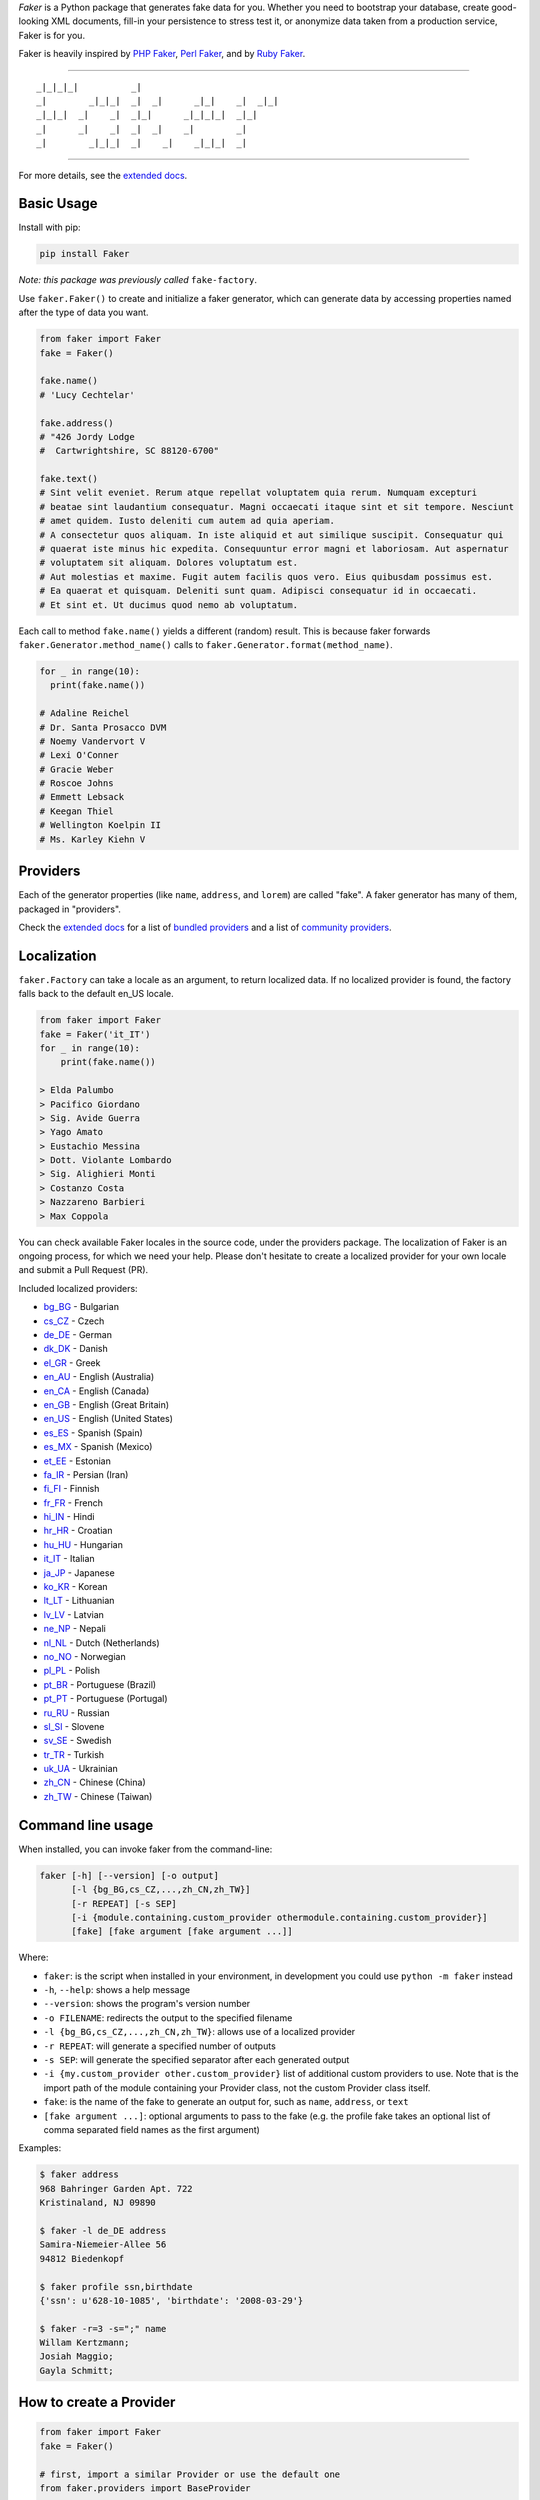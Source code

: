 *Faker* is a Python package that generates fake data for you. Whether
you need to bootstrap your database, create good-looking XML documents,
fill-in your persistence to stress test it, or anonymize data taken from
a production service, Faker is for you.

Faker is heavily inspired by `PHP Faker`_, `Perl Faker`_, and by `Ruby Faker`_.

----

::

    _|_|_|_|          _|
    _|        _|_|_|  _|  _|      _|_|    _|  _|_|
    _|_|_|  _|    _|  _|_|      _|_|_|_|  _|_|
    _|      _|    _|  _|  _|    _|        _|
    _|        _|_|_|  _|    _|    _|_|_|  _|

|pypi| |unix_build| |windows_build| |coverage| |license|

----

For more details, see the `extended docs`_.

Basic Usage
-----------

Install with pip:

.. code:: bash

    pip install Faker

*Note: this package was previously called* ``fake-factory``.

Use ``faker.Faker()`` to create and initialize a faker
generator, which can generate data by accessing properties named after
the type of data you want.

.. code:: python

    from faker import Faker
    fake = Faker()

    fake.name()
    # 'Lucy Cechtelar'

    fake.address()
    # "426 Jordy Lodge
    #  Cartwrightshire, SC 88120-6700"

    fake.text()
    # Sint velit eveniet. Rerum atque repellat voluptatem quia rerum. Numquam excepturi
    # beatae sint laudantium consequatur. Magni occaecati itaque sint et sit tempore. Nesciunt
    # amet quidem. Iusto deleniti cum autem ad quia aperiam.
    # A consectetur quos aliquam. In iste aliquid et aut similique suscipit. Consequatur qui
    # quaerat iste minus hic expedita. Consequuntur error magni et laboriosam. Aut aspernatur
    # voluptatem sit aliquam. Dolores voluptatum est.
    # Aut molestias et maxime. Fugit autem facilis quos vero. Eius quibusdam possimus est.
    # Ea quaerat et quisquam. Deleniti sunt quam. Adipisci consequatur id in occaecati.
    # Et sint et. Ut ducimus quod nemo ab voluptatum.

Each call to method ``fake.name()`` yields a different (random) result.
This is because faker forwards ``faker.Generator.method_name()`` calls
to ``faker.Generator.format(method_name)``.

.. code:: python

    for _ in range(10):
      print(fake.name())

    # Adaline Reichel
    # Dr. Santa Prosacco DVM
    # Noemy Vandervort V
    # Lexi O'Conner
    # Gracie Weber
    # Roscoe Johns
    # Emmett Lebsack
    # Keegan Thiel
    # Wellington Koelpin II
    # Ms. Karley Kiehn V

Providers
---------

Each of the generator properties (like ``name``, ``address``, and
``lorem``) are called "fake". A faker generator has many of them,
packaged in "providers".

Check the `extended docs`_ for a list of `bundled providers`_ and a list of
`community providers`_.

Localization
------------

``faker.Factory`` can take a locale as an argument, to return localized
data. If no localized provider is found, the factory falls back to the
default en\_US locale.

.. code:: python

    from faker import Faker
    fake = Faker('it_IT')
    for _ in range(10):
        print(fake.name())

    > Elda Palumbo
    > Pacifico Giordano
    > Sig. Avide Guerra
    > Yago Amato
    > Eustachio Messina
    > Dott. Violante Lombardo
    > Sig. Alighieri Monti
    > Costanzo Costa
    > Nazzareno Barbieri
    > Max Coppola

You can check available Faker locales in the source code, under the
providers package. The localization of Faker is an ongoing process, for
which we need your help. Please don't hesitate to create a localized
provider for your own locale and submit a Pull Request (PR).

Included localized providers:

-  `bg\_BG <https://faker.readthedocs.io/en/master/locales/bg_BG.html>`__ - Bulgarian
-  `cs\_CZ <https://faker.readthedocs.io/en/master/locales/cs_CZ.html>`__ - Czech
-  `de\_DE <https://faker.readthedocs.io/en/master/locales/de_DE.html>`__ - German
-  `dk\_DK <https://faker.readthedocs.io/en/master/locales/dk_DK.html>`__ - Danish
-  `el\_GR <https://faker.readthedocs.io/en/master/locales/el_GR.html>`__ - Greek
-  `en\_AU <https://faker.readthedocs.io/en/master/locales/en_AU.html>`__ - English (Australia)
-  `en\_CA <https://faker.readthedocs.io/en/master/locales/en_CA.html>`__ - English (Canada)
-  `en\_GB <https://faker.readthedocs.io/en/master/locales/en_GB.html>`__ - English (Great Britain)
-  `en\_US <https://faker.readthedocs.io/en/master/locales/en_US.html>`__ - English (United States)
-  `es\_ES <https://faker.readthedocs.io/en/master/locales/es_ES.html>`__ - Spanish (Spain)
-  `es\_MX <https://faker.readthedocs.io/en/master/locales/es_MX.html>`__ - Spanish (Mexico)
-  `et\_EE <https://faker.readthedocs.io/en/master/locales/et_EE.html>`__ - Estonian
-  `fa\_IR <https://faker.readthedocs.io/en/master/locales/fa_IR.html>`__ - Persian (Iran)
-  `fi\_FI <https://faker.readthedocs.io/en/master/locales/fi_FI.html>`__ - Finnish
-  `fr\_FR <https://faker.readthedocs.io/en/master/locales/fr_FR.html>`__ - French
-  `hi\_IN <https://faker.readthedocs.io/en/master/locales/hi_IN.html>`__ - Hindi
-  `hr\_HR <https://faker.readthedocs.io/en/master/locales/hr_HR.html>`__ - Croatian
-  `hu\_HU <https://faker.readthedocs.io/en/master/locales/hu_HU.html>`__ - Hungarian
-  `it\_IT <https://faker.readthedocs.io/en/master/locales/it_IT.html>`__ - Italian
-  `ja\_JP <https://faker.readthedocs.io/en/master/locales/ja_JP.html>`__ - Japanese
-  `ko\_KR <https://faker.readthedocs.io/en/master/locales/ko_KR.html>`__ - Korean
-  `lt\_LT <https://faker.readthedocs.io/en/master/locales/lt_LT.html>`__ - Lithuanian
-  `lv\_LV <https://faker.readthedocs.io/en/master/locales/lv_LV.html>`__ - Latvian
-  `ne\_NP <https://faker.readthedocs.io/en/master/locales/ne_NP.html>`__ - Nepali
-  `nl\_NL <https://faker.readthedocs.io/en/master/locales/nl_NL.html>`__ - Dutch (Netherlands)
-  `no\_NO <https://faker.readthedocs.io/en/master/locales/no_NO.html>`__ - Norwegian
-  `pl\_PL <https://faker.readthedocs.io/en/master/locales/pl_PL.html>`__ - Polish
-  `pt\_BR <https://faker.readthedocs.io/en/master/locales/pt_BR.html>`__ - Portuguese (Brazil)
-  `pt\_PT <https://faker.readthedocs.io/en/master/locales/pt_PT.html>`__ - Portuguese (Portugal)
-  `ru\_RU <https://faker.readthedocs.io/en/master/locales/ru_RU.html>`__ - Russian
-  `sl\_SI <https://faker.readthedocs.io/en/master/locales/sl_SI.html>`__ - Slovene
-  `sv\_SE <https://faker.readthedocs.io/en/master/locales/sv_SE.html>`__ - Swedish
-  `tr\_TR <https://faker.readthedocs.io/en/master/locales/tr_TR.html>`__ - Turkish
-  `uk\_UA <https://faker.readthedocs.io/en/master/locales/uk_UA.html>`__ - Ukrainian
-  `zh\_CN <https://faker.readthedocs.io/en/master/locales/zh_CN.html>`__ - Chinese (China)
-  `zh\_TW <https://faker.readthedocs.io/en/master/locales/zh_TW.html>`__ - Chinese (Taiwan)

Command line usage
------------------

When installed, you can invoke faker from the command-line:

.. code:: bash

    faker [-h] [--version] [-o output]
          [-l {bg_BG,cs_CZ,...,zh_CN,zh_TW}]
          [-r REPEAT] [-s SEP]
          [-i {module.containing.custom_provider othermodule.containing.custom_provider}]
          [fake] [fake argument [fake argument ...]]

Where:

-  ``faker``: is the script when installed in your environment, in
   development you could use ``python -m faker`` instead

-  ``-h``, ``--help``: shows a help message

-  ``--version``: shows the program's version number

-  ``-o FILENAME``: redirects the output to the specified filename

-  ``-l {bg_BG,cs_CZ,...,zh_CN,zh_TW}``: allows use of a localized
   provider

-  ``-r REPEAT``: will generate a specified number of outputs

-  ``-s SEP``: will generate the specified separator after each
   generated output

-  ``-i {my.custom_provider other.custom_provider}`` list of additional custom providers to use.
   Note that is the import path of the module containing your Provider class, not the custom Provider class itself.

-  ``fake``: is the name of the fake to generate an output for, such as
   ``name``, ``address``, or ``text``

-  ``[fake argument ...]``: optional arguments to pass to the fake (e.g. the profile fake takes an optional list of comma separated field names as the first argument)

Examples:

.. code:: bash

    $ faker address
    968 Bahringer Garden Apt. 722
    Kristinaland, NJ 09890

    $ faker -l de_DE address
    Samira-Niemeier-Allee 56
    94812 Biedenkopf

    $ faker profile ssn,birthdate
    {'ssn': u'628-10-1085', 'birthdate': '2008-03-29'}

    $ faker -r=3 -s=";" name
    Willam Kertzmann;
    Josiah Maggio;
    Gayla Schmitt;

How to create a Provider
------------------------

.. code:: python

    from faker import Faker
    fake = Faker()

    # first, import a similar Provider or use the default one
    from faker.providers import BaseProvider

    # create new provider class
    class MyProvider(BaseProvider):
        def foo(self):
            return 'bar'

    # then add new provider to faker instance
    fake.add_provider(MyProvider)

    # now you can use:
    fake.foo()
    > 'bar'

How to customize the Lorem Provider
-----------------------------------

You can provide your own sets of words if you don't want to use the
default lorem ipsum one. The following example shows how to do it with a list of words picked from `cakeipsum <http://www.cupcakeipsum.com/>`__ :

.. code:: python

    from faker import Faker
    fake = Faker()

    my_word_list = [
    'danish','cheesecake','sugar',
    'Lollipop','wafer','Gummies',
    'sesame','Jelly','beans',
    'pie','bar','Ice','oat' ]

    fake.sentence()
    #'Expedita at beatae voluptatibus nulla omnis.'

    fake.sentence(ext_word_list=my_word_list)
    # 'Oat beans oat Lollipop bar cheesecake.'


How to use with Factory Boy
---------------------------

`Factory Boy` already ships with integration with ``Faker``. Simply use the
``factory.Faker`` method of ``factory_boy``:

.. code:: python

    import factory
    from myapp.models import Book

    class BookFactory(factory.Factory):
        class Meta:
            model = Book

        title = factory.Faker('sentence', nb_words=4)
        author_name = factory.Faker('name')

Accessing the `random` instance
-------------------------------

The ``.random`` property on the generator returns the instance of ``random.Random``
used to generate the values:

.. code:: python

    from faker import Faker
    fake = Faker()
    fake.random
    fake.random.getstate()

Seeding the Generator
---------------------

When using Faker for unit testing, you will often want to generate the same
data set. For convenience, the generator also provide a ``seed()`` method, which
seeds the random number generator. Calling the same script twice with the same
seed produces the same results.

.. code:: python

    from faker import Faker
    fake = Faker()
    fake.seed(4321)

    print(fake.name())
    > Margaret Boehm

The code above is equivalent to the following:

.. code:: python

    from faker import Faker
    fake = Faker()
    fake.random.seed(4321)

    print(fake.name())
    > Margaret Boehm

Tests
-----

Installing dependencies:

.. code:: bash

    $ pip install -r tests/requirements.txt

Run tests:

.. code:: bash

    $ python setup.py test

or

.. code:: bash

    $ python -m unittest -v tests

Write documentation for providers:

.. code:: bash

    $ python -m faker > docs.txt


Contribute
----------

Please see `CONTRIBUTING`_.

License
-------

Faker is released under the MIT License. See the bundled `LICENSE`_ file for details.

Credits
-------

-  `FZaninotto`_ / `PHP Faker`_
-  `Distribute`_
-  `Buildout`_
-  `modern-package-template`_


.. _FZaninotto: https://github.com/fzaninotto
.. _PHP Faker: https://github.com/fzaninotto/Faker
.. _Perl Faker: http://search.cpan.org/~jasonk/Data-Faker-0.07/
.. _Ruby Faker: http://faker.rubyforge.org/
.. _Distribute: https://pypi.python.org/pypi/distribute
.. _Buildout: http://www.buildout.org/
.. _modern-package-template: https://pypi.python.org/pypi/modern-package-template
.. _extended docs: https://faker.readthedocs.io/en/latest/
.. _bundled providers: https://faker.readthedocs.io/en/latest/providers.html
.. _community providers: https://faker.readthedocs.io/en/latest/communityproviders.html
.. _LICENSE: https://github.com/joke2k/faker/blob/master/LICENSE.txt
.. _CONTRIBUTING: https://github.com/joke2k/faker/blob/master/CONTRIBUTING.rst
.. _Factory Boy: https://github.com/FactoryBoy/factory_boy

.. |pypi| image:: https://img.shields.io/pypi/v/Faker.svg?style=flat-square&label=version
    :target: https://pypi.python.org/pypi/Faker
    :alt: Latest version released on PyPi

.. |coverage| image:: https://img.shields.io/coveralls/joke2k/faker/master.svg?style=flat-square
    :target: https://coveralls.io/r/joke2k/faker?branch=master
    :alt: Test coverage

.. |unix_build| image:: https://img.shields.io/travis/joke2k/faker/master.svg?style=flat-square&label=unix%20build
    :target: http://travis-ci.org/joke2k/faker
    :alt: Build status of the master branch on Mac/Linux

.. |windows_build|  image:: https://img.shields.io/appveyor/ci/joke2k/faker/master.svg?style=flat-square&label=windows%20build
    :target: https://ci.appveyor.com/project/joke2k/faker
    :alt: Build status of the master branch on Windows

.. |license| image:: https://img.shields.io/badge/license-MIT-blue.svg?style=flat-square
    :target: https://raw.githubusercontent.com/joke2k/faker/master/LICENSE.txt
    :alt: Package license


